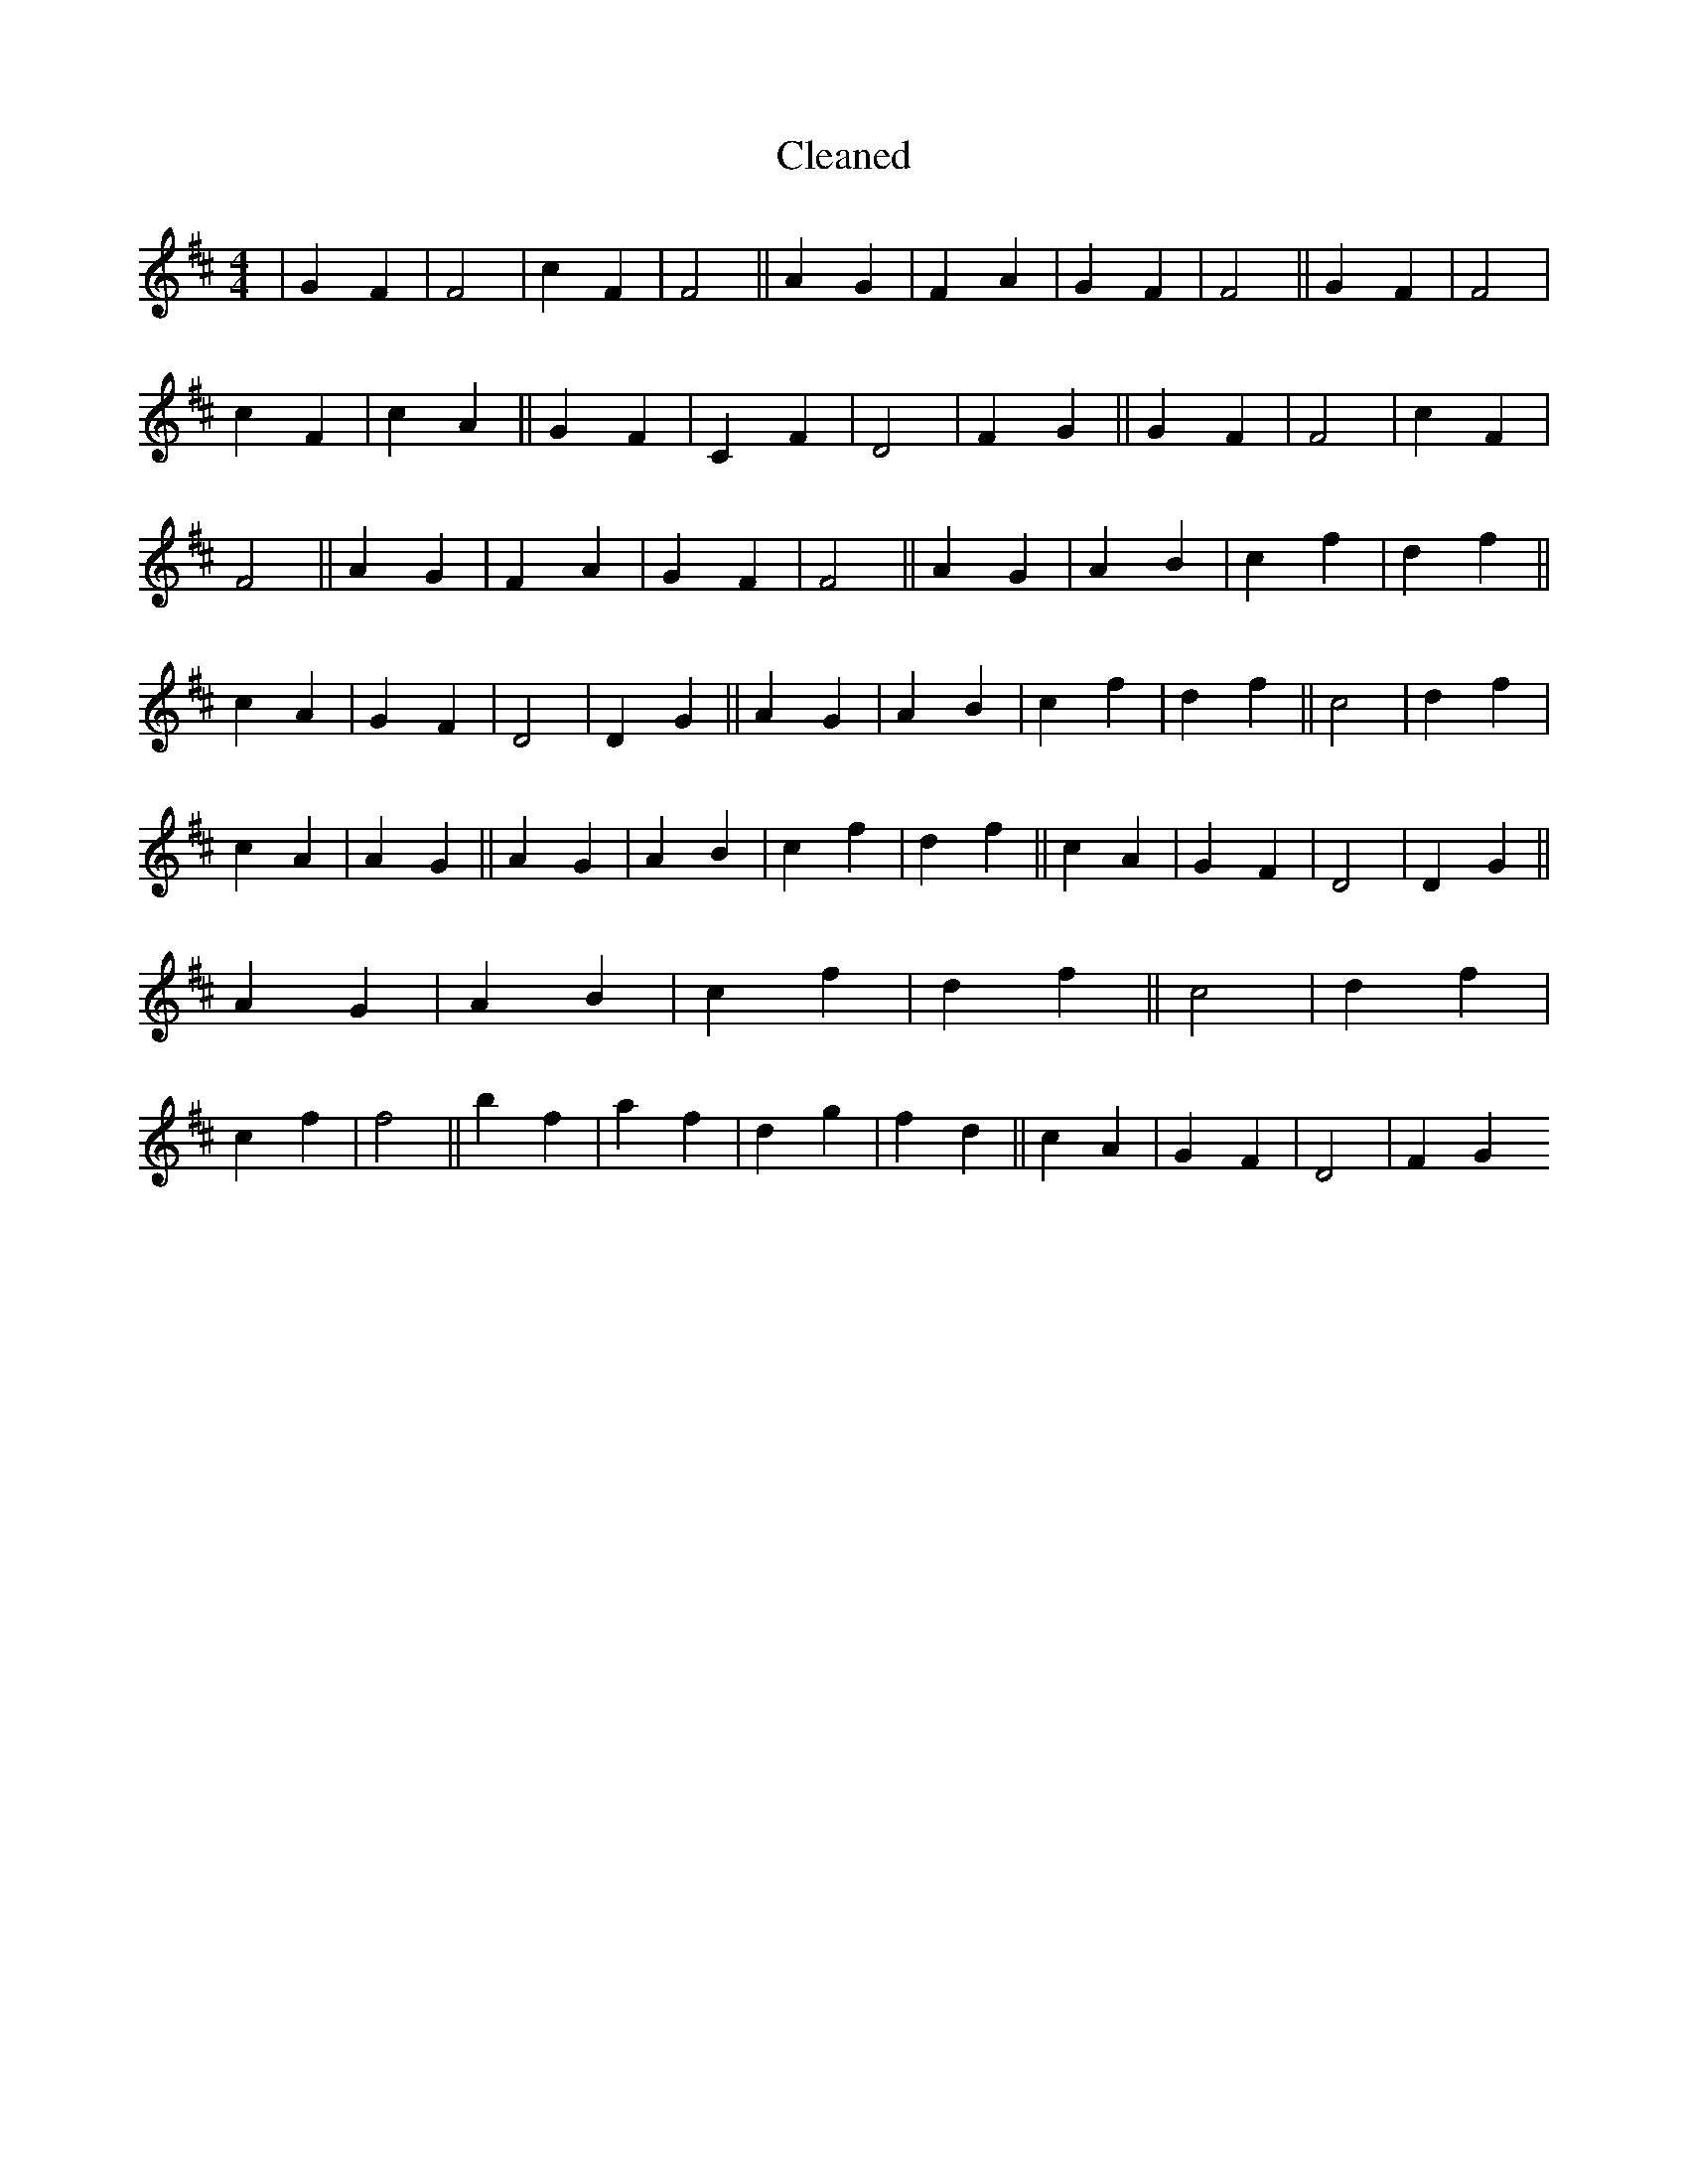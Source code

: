 X:7
T: Cleaned
M:4/4
K: DMaj
|G2F2|F4|c2F2|F4||A2G2|F2A2|G2F2|F4||G2F2|F4|c2F2|c2A2||G2F2|C2F2|D4|F2G2||G2F2|F4|c2F2|F4||A2G2|F2A2|G2F2|F4||A2G2|A2B2|c2f2|d2f2||c2A2|G2F2|D4|D2G2||A2G2|A2B2|c2f2|d2f2||c4|d2f2|c2A2|A2G2||A2G2|A2B2|c2f2|d2f2||c2A2|G2F2|D4|D2G2||A2G2|A2B2|c2f2|d2f2||c4|d2f2|c2f2|f4||b2f2|a2f2|d2g2|f2d2||c2A2|G2F2|D4|F2G2